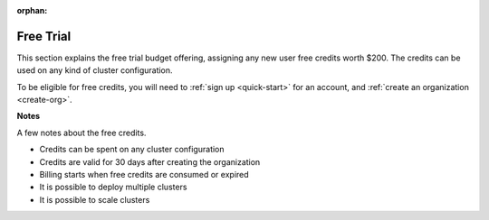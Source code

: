 :orphan:

.. _free-trial-budget:
.. _free-trial-budget-signup:
.. _free-trial-budget-account:
.. _free-trial-budget-org:

##########
Free Trial
##########

This section explains the free trial budget offering, assigning any new
user free credits worth $200. The credits can be used on any kind of
cluster configuration.

To be eligible for free credits, you will need to
:ref:`sign up <quick-start>` for an account, and :ref:`create an organization
<create-org>`.


**Notes**

A few notes about the free credits.

- Credits can be spent on any cluster configuration
- Credits are valid for 30 days after creating the organization
- Billing starts when free credits are consumed or expired
- It is possible to deploy multiple clusters
- It is possible to scale clusters
